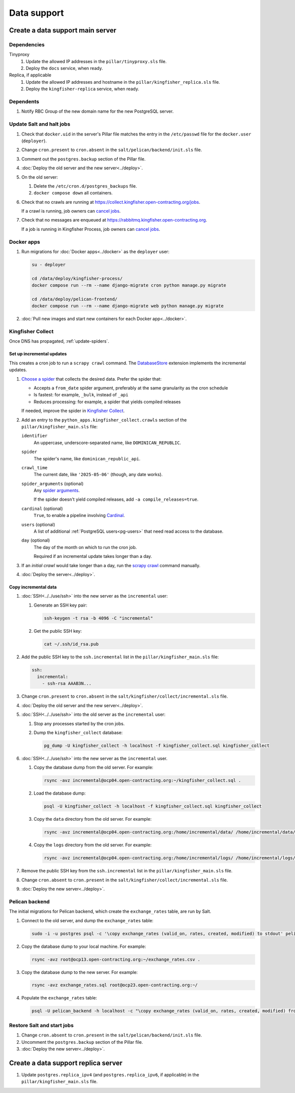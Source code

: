 Data support
============

Create a data support main server
---------------------------------

Dependencies
~~~~~~~~~~~~

Tinyproxy
  #. Update the allowed IP addresses in the ``pillar/tinyproxy.sls`` file.
  #. Deploy the ``docs`` service, when ready.
Replica, if applicable
  #. Update the allowed IP addresses and hostname in the ``pillar/kingfisher_replica.sls`` file.
  #. Deploy the ``kingfisher-replica`` service, when ready.

Dependents
~~~~~~~~~~

#. Notify RBC Group of the new domain name for the new PostgreSQL server.

Update Salt and halt jobs
~~~~~~~~~~~~~~~~~~~~~~~~~

#. Check that ``docker.uid`` in the server's Pillar file matches the entry in the ``/etc/passwd`` file for the ``docker.user`` (``deployer``).
#. Change ``cron.present`` to ``cron.absent`` in the ``salt/pelican/backend/init.sls`` file.
#. Comment out the ``postgres.backup`` section of the Pillar file.
#. :doc:`Deploy the old server and the new server<../deploy>`.
#. On the old server:

   #. Delete the ``/etc/cron.d/postgres_backups`` file.
   #. ``docker compose down`` all containers.

#. Check that no crawls are running at https://collect.kingfisher.open-contracting.org/jobs.

   If a crawl is running, job owners can `cancel jobs <https://collect.data.open-contracting.org/jobs>`__.

#. Check that no messages are enqueued at https://rabbitmq.kingfisher.open-contracting.org.

   If a job is running in Kingfisher Process, job owners can `cancel jobs <https://kingfisher-process.readthedocs.io/en/latest/cli.html#cancelcollection>`__.

.. _kingfisher-pelican-docker-migration:

Docker apps
~~~~~~~~~~~

#. Run migrations for :doc:`Docker apps<../docker>` as the ``deployer`` user:

   .. code-block:: bash

      su - deployer

      cd /data/deploy/kingfisher-process/
      docker compose run --rm --name django-migrate cron python manage.py migrate

      cd /data/deploy/pelican-frontend/
      docker compose run --rm --name django-migrate web python manage.py migrate

#. :doc:`Pull new images and start new containers for each Docker app<../docker>`.

Kingfisher Collect
~~~~~~~~~~~~~~~~~~

Once DNS has propagated, :ref:`update-spiders`.

Set up incremental updates
^^^^^^^^^^^^^^^^^^^^^^^^^^

This creates a cron job to run a ``scrapy crawl`` command. The `DatabaseStore <https://kingfisher-collect.readthedocs.io/en/latest/contributing/extensions/database_store.html>`__ extension implements the incremental updates.

#. `Choose a spider <https://kingfisher-collect.readthedocs.io/en/latest/spiders.html>`__ that collects the desired data. Prefer the spider that:

   -  Accepts a ``from_date`` spider argument, preferably at the same granularity as the cron schedule
   -  Is fastest: for example, ``_bulk``, instead of ``_api``
   -  Reduces processing: for example, a spider that yields compiled releases

   If needed, improve the spider in `Kingfisher Collect <https://github.com/open-contracting/kingfisher-collect>`__.
#. Add an entry to the ``python_apps.kingfisher_collect.crawls`` section of the ``pillar/kingfisher_main.sls`` file:

   ``identifier``
     An uppercase, underscore-separated name, like ``DOMINICAN_REPUBLIC``.
   ``spider``
     The spider's name, like ``dominican_republic_api``.
   ``crawl_time``
     The current date, like ``'2025-05-06'`` (though, any date works).
   ``spider_arguments`` (optional)
     Any `spider arguments <https://kingfisher-collect.readthedocs.io/en/latest/spiders.html#spider-arguments>`__.

     If the spider doesn't yield compiled releases, add ``-a compile_releases=true``.
   ``cardinal`` (optional)
     ``True``, to enable a pipeline involving `Cardinal <https://cardinal.readthedocs.io/en/latest/>`__.
   ``users`` (optional)
     A list of additional :ref:`PostgreSQL users<pg-users>` that need read access to the database.
   ``day`` (optional)
     The day of the month on which to run the cron job.

     Required if an incremental update takes longer than a day.

#. If an *initial crawl* would take longer than a day, run the `scrapy crawl <https://github.com/open-contracting/deploy/blob/main/salt/kingfisher/collect/files/cron.sh>`__ command manually.
#. :doc:`Deploy the server<../deploy>`.

Copy incremental data
^^^^^^^^^^^^^^^^^^^^^

#. :doc:`SSH<../../use/ssh>` into the new server as the ``incremental`` user:

   #. Generate an SSH key pair:

      .. code-block:: bash

         ssh-keygen -t rsa -b 4096 -C "incremental"

   #. Get the public SSH key:

      .. code-block:: bash

         cat ~/.ssh/id_rsa.pub

#. Add the public SSH key to the ``ssh.incremental`` list in the ``pillar/kingfisher_main.sls`` file:

   .. code-block:: yaml

      ssh:
        incremental:
          - ssh-rsa AAAB3N...

#. Change ``cron.present`` to ``cron.absent`` in the ``salt/kingfisher/collect/incremental.sls`` file.
#. :doc:`Deploy the old server and the new server<../deploy>`.
#. :doc:`SSH<../../use/ssh>` into the old server as the ``incremental`` user:

   #. Stop any processes started by the cron jobs.
   #. Dump the ``kingfisher_collect`` database:

      .. code-block:: bash

         pg_dump -U kingfisher_collect -h localhost -f kingfisher_collect.sql kingfisher_collect

#. :doc:`SSH<../../use/ssh>` into the new server as the ``incremental`` user.

   #. Copy the database dump from the old server. For example:

      .. code-block:: bash

         rsync -avz incremental@ocp04.open-contracting.org:~/kingfisher_collect.sql .

   #. Load the database dump:

      .. code-block:: bash

         psql -U kingfisher_collect -h localhost -f kingfisher_collect.sql kingfisher_collect

   #. Copy the ``data`` directory from the old server. For example:

      .. code-block:: bash

         rsync -avz incremental@ocp04.open-contracting.org:/home/incremental/data/ /home/incremental/data/

   #. Copy the ``logs`` directory from the old server. For example:

      .. code-block:: bash

         rsync -avz incremental@ocp04.open-contracting.org:/home/incremental/logs/ /home/incremental/logs/

#. Remove the public SSH key from the ``ssh.incremental`` list in the ``pillar/kingfisher_main.sls`` file.
#. Change ``cron.absent`` to ``cron.present`` in the ``salt/kingfisher/collect/incremental.sls`` file.
#. :doc:`Deploy the new server<../deploy>`.

.. _pelican-backend-database-migration:

Pelican backend
~~~~~~~~~~~~~~~

The initial migrations for Pelican backend, which create the ``exchange_rates`` table, are run by Salt.

#. Connect to the old server, and dump the ``exchange_rates`` table:

   .. code-block:: bash

      sudo -i -u postgres psql -c '\copy exchange_rates (valid_on, rates, created, modified) to stdout' pelican_backend > exchange_rates.csv

#. Copy the database dump to your local machine. For example:

   .. code-block:: bash

      rsync -avz root@ocp13.open-contracting.org:~/exchange_rates.csv .

#. Copy the database dump to the new server. For example:

   .. code-block:: bash

      rsync -avz exchange_rates.sql root@ocp23.open-contracting.org:~/

#. Populate the ``exchange_rates`` table:

   .. code-block:: bash

      psql -U pelican_backend -h localhost -c "\copy exchange_rates (valid_on, rates, created, modified) from 'exchange_rates.csv';" pelican_backend

Restore Salt and start jobs
~~~~~~~~~~~~~~~~~~~~~~~~~~~

#. Change ``cron.absent`` to ``cron.present`` in the ``salt/pelican/backend/init.sls`` file.
#. Uncomment the ``postgres.backup`` section of the Pillar file.
#. :doc:`Deploy the new server<../deploy>`.

Create a data support replica server
------------------------------------

#. Update ``postgres.replica_ipv4`` (and ``postgres.replica_ipv6``, if applicable) in the ``pillar/kingfisher_main.sls`` file.
